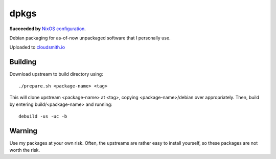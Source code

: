 #####
dpkgs
#####

|License: MIT|

**Succeeded by** `NixOS configuration <https://github.com/chuahou/conf.nix>`_.

Debian packaging for as-of-now unpackaged software that I personally
use.

Uploaded to `cloudsmith.io <https://cloudsmith.io/~c3hou/repos/dpkgs>`_

Building
========

Download upstream to build directory using::

	./prepare.sh <package-name> <tag>

This will clone upstream <package-name> at <tag>, copying
<package-name>/debian over appropriately. Then, build by entering
build/<package-name> and running::

	debuild -us -uc -b

Warning
=======

Use my packages at your own risk. Often, the upstreams are rather easy
to install yourself, so these packages are not worth the risk.

.. |License: MIT| image:: https://img.shields.io/badge/License-MIT-yellow.svg
	:target: https://opensource.org/licenses/MIT
